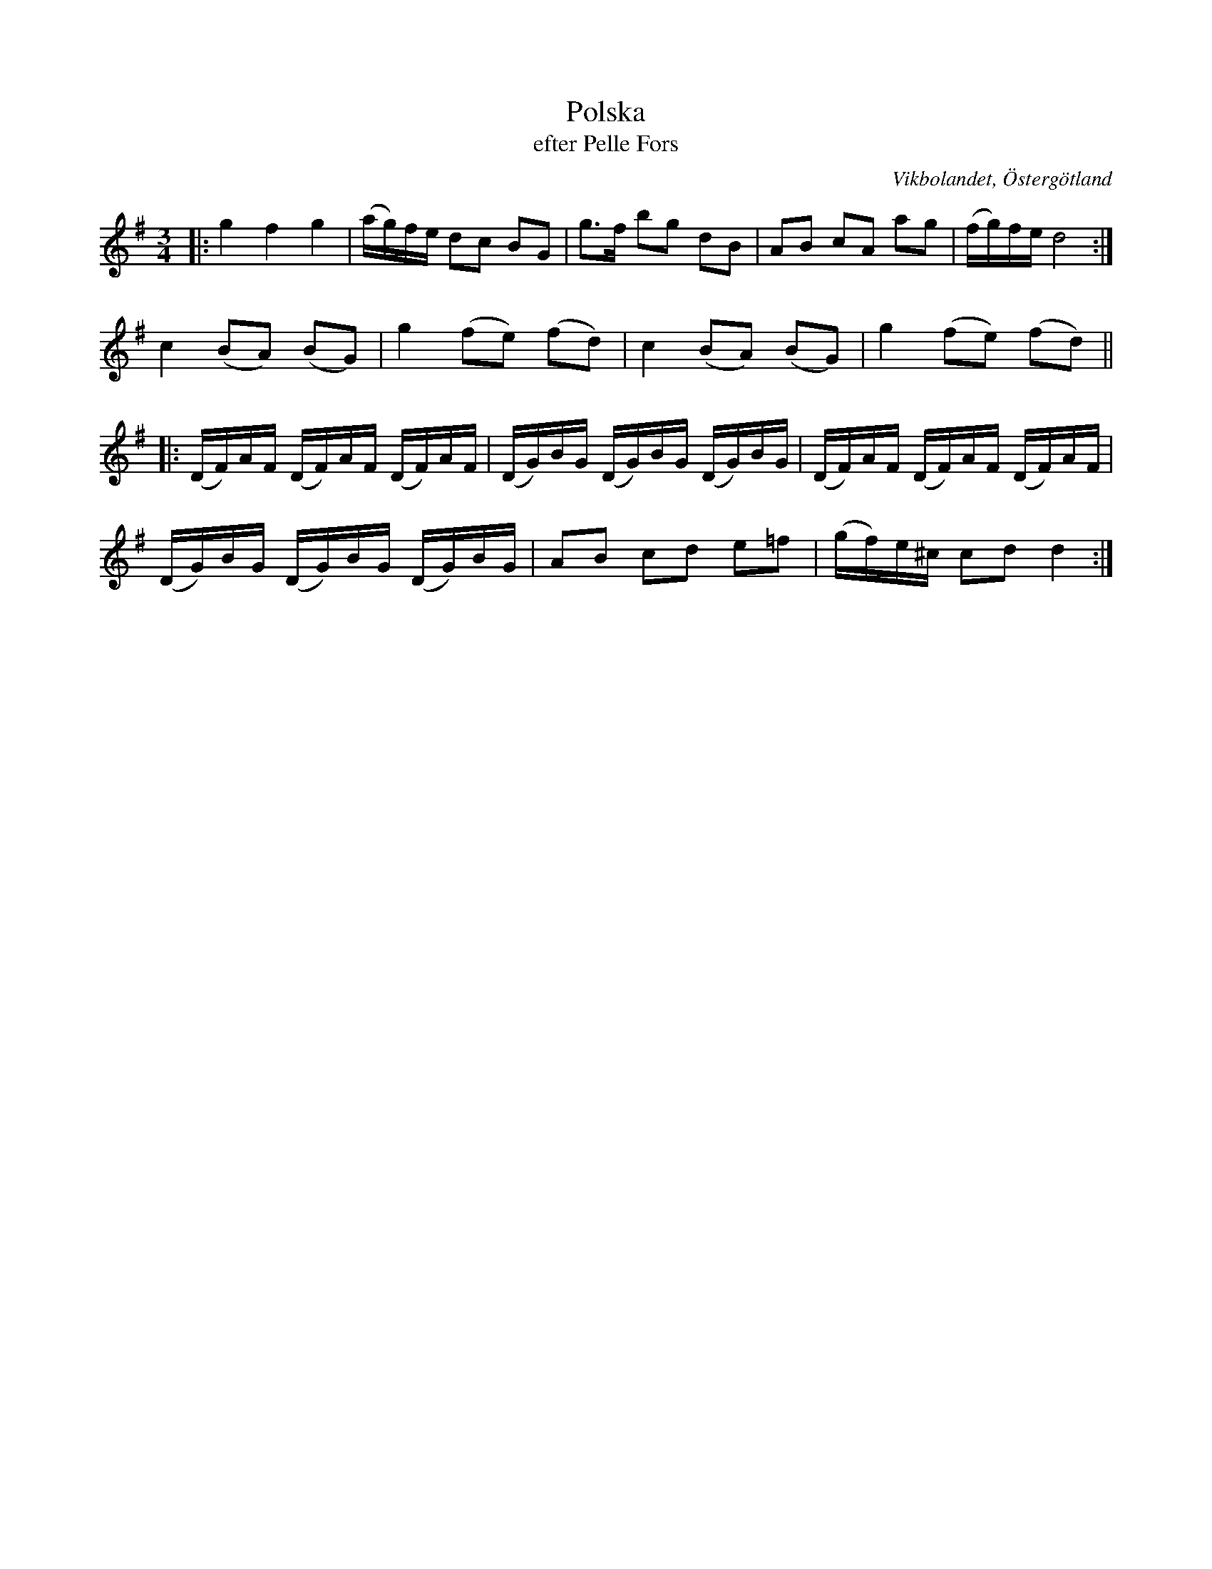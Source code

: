 %%abc-charset utf-8

X:42
T:Polska
T:efter Pelle Fors
O:Vikbolandet, Östergötland
S:efter Pelle Fors
B:Låtar efter Pelle Fors
R:Polska
Z:Björn Ek 2009-01-02
M:3/4
L:1/8
K:G
%
|:g2 f2 g2|(a/g/)f/e/ dc BG|g>f bg dB|AB cA ag|(f/g/)f/e/ d4:|
%
c2 (BA) (BG)|g2 (fe) (fd)|c2 (BA) (BG)|g2 (fe) (fd)||
%
L:1/16
%
|:(DF)AF (DF)AF (DF)AF|(DG)BG (DG)BG (DG)BG|(DF)AF (DF)AF (DF)AF|
(DG)BG (DG)BG (DG)BG  |A2B2 c2d2 e2=f2     |(gf)e^c c2d2 d4    :|
%

